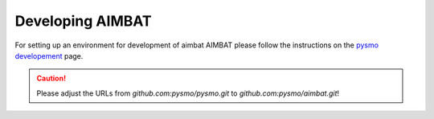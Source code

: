 =================
Developing AIMBAT
=================

For setting up an environment for development of aimbat AIMBAT please follow the instructions on the `pysmo developement <https://pysmo.readthedocs.io/en/latest/developing.html>`_ page. 

.. caution:: Please adjust the URLs from `github.com:pysmo/pysmo.git` to `github.com:pysmo/aimbat.git`!


